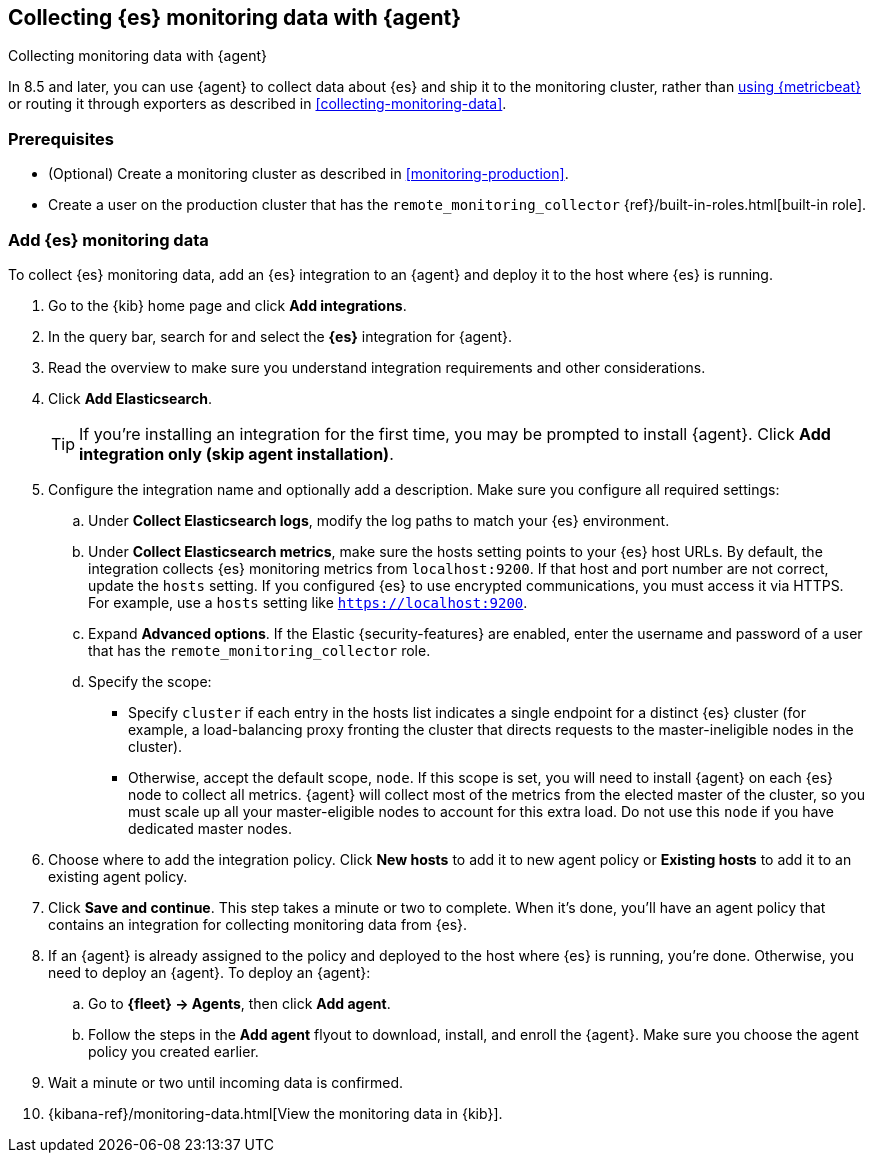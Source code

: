 [[configuring-elastic-agent]]
== Collecting {es} monitoring data with {agent}

[subs="attributes"]
++++
<titleabbrev>Collecting monitoring data with {agent}</titleabbrev>
++++

In 8.5 and later, you can use {agent} to collect data about {es} and ship it to
the monitoring cluster, rather than <<configuring-metricbeat,using {metricbeat}>>
or routing it through exporters as described in <<collecting-monitoring-data>>.

[discrete]
=== Prerequisites

* (Optional) Create a monitoring cluster as described in <<monitoring-production>>.

* Create a user on the production cluster that has the
`remote_monitoring_collector` {ref}/built-in-roles.html[built-in role].

[discrete]
=== Add {es} monitoring data

To collect {es} monitoring data, add an {es} integration to an {agent} and
deploy it to the host where {es} is running.

. Go to the {kib} home page and click **Add integrations**.
. In the query bar, search for and select the **{es}** integration for
{agent}.
. Read the overview to make sure you understand integration requirements and
other considerations.
. Click **Add Elasticsearch**.
+
TIP: If you're installing an integration for the first time, you may be prompted
to install {agent}. Click **Add integration only (skip agent installation)**.

. Configure the integration name and optionally add a description. Make sure you
configure all required settings:
.. Under **Collect Elasticsearch logs**, modify the log paths to match your {es}
environment.
.. Under **Collect Elasticsearch metrics**, make sure the hosts setting points to
your {es} host URLs. By default, the integration collects {es} monitoring
metrics from `localhost:9200`. If that host and port number are not correct,
update the `hosts` setting. If you configured {es} to use encrypted
communications, you must access it via HTTPS. For example, use a `hosts` setting
like `https://localhost:9200`.
.. Expand **Advanced options**. If the Elastic {security-features} are enabled,
enter the username and password of a user that has the
`remote_monitoring_collector` role.
.. Specify the scope:
** Specify `cluster` if each entry in the hosts list indicates a single
endpoint for a distinct {es} cluster (for example, a load-balancing proxy
fronting the cluster that directs requests to the master-ineligible nodes in the
cluster).
** Otherwise, accept the default scope, `node`. If this scope is set, you
will need to install {agent} on each {es} node to collect all metrics. {agent}
will collect most of the metrics from the elected master of the cluster, so you
must scale up all your master-eligible nodes to account for this extra load. Do
not use this `node` if you have dedicated master nodes.
. Choose where to add the integration policy. Click **New hosts** to add it to
new agent policy or **Existing hosts** to add it to an existing agent policy.
. Click **Save and continue**. This step takes a minute or two to complete. When
it's done, you'll have an agent policy that contains an integration for
collecting monitoring data from {es}.
. If an {agent} is already assigned to the policy and deployed to the host where
{es} is running, you're done. Otherwise, you need to deploy an {agent}. To
deploy an {agent}:
.. Go to **{fleet} -> Agents**, then click **Add agent**.
.. Follow the steps in the **Add agent** flyout to download, install,
and enroll the {agent}. Make sure you choose the agent policy you created
earlier.
. Wait a minute or two until incoming data is confirmed.
. {kibana-ref}/monitoring-data.html[View the monitoring data in {kib}]. 
